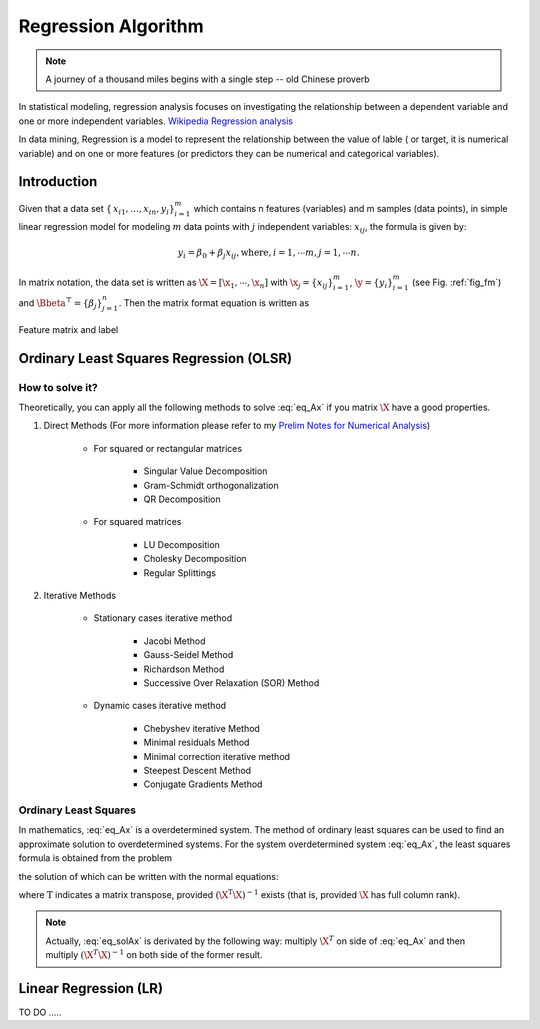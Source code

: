 .. _regression:


====================
Regression Algorithm
====================

.. note::

   A journey of a thousand miles begins with a single step -- old Chinese proverb


In statistical modeling, regression analysis focuses on investigating the relationship between a dependent variable and one or more independent variables. `Wikipedia Regression analysis`_

In data mining, Regression is a model to represent the relationship between the value of lable ( or target, it is numerical variable) and on one or more features (or predictors they can be numerical and categorical variables).

Introduction
++++++++++++

Given that a data set :math:`{\displaystyle \{\,x_{i1},\ldots ,x_{in},y_{i}\}_{i=1}^{m}}` which contains n features (variables) and m samples (data points), in simple linear regression model for modeling :math:`{\displaystyle m}` data points with :math:`j` independent variables: :math:`{\displaystyle x_{ij}}`, the formula is given by:

      .. math::

         y_i = \beta_0 + \beta_j x_{ij}, \text{where}, i= 1, \cdots m, j= 1, \cdots n. 
       

In matrix notation, the data set is written as :math:`\X = [\x_1,\cdots, \x_n]` with
:math:`\x_j = {\displaystyle \{x_{ij}\}_{i=1}^{m}}`, 
:math:`\y = {\displaystyle \{y_{i}\}_{i=1}^{m}}` (see Fig. :ref:`fig_fm`)
and :math:`\Bbeta^\top = {\displaystyle \{\beta_{j}\}_{j=1}^{n}}`. 
Then the matrix format equation is written as

      .. math::
      	 :label: eq_Ax

         \y = \X \Bbeta.
         

.. _fig_fm:
.. figure:: images/fm.png
   :align: center

   Feature matrix and label


Ordinary Least Squares Regression (OLSR)
++++++++++++++++++++++++++++++++++++++++



How to solve it?
----------------

Theoretically, you can apply all the following methods to solve :eq:`eq_Ax` if you matrix :math:`\X` have a good properties.

#. Direct Methods (For more information please refer to my `Prelim Notes for Numerical Analysis`_)


	* For squared or rectangular matrices

		- Singular Value Decomposition 
		- Gram-Schmidt orthogonalization 
		- QR Decomposition 

	* For squared matrices

	    - LU Decomposition
	    - Cholesky Decomposition
	    - Regular Splittings


#. Iterative Methods

	* Stationary cases iterative method 

		- Jacobi Method 
		- Gauss-Seidel Method
		- Richardson Method	
		- Successive Over Relaxation (SOR) Method 

	* Dynamic cases iterative method 

		- Chebyshev iterative Method 
		- Minimal residuals Method
		- Minimal correction iterative method 
		- Steepest Descent Method
		- Conjugate Gradients Method


Ordinary Least Squares
----------------------

In mathematics, :eq:`eq_Ax` is a overdetermined system.  The method of ordinary least squares can be used to find an approximate solution to overdetermined systems. For the system overdetermined system :eq:`eq_Ax`, the least squares formula is obtained from the problem

.. math::
	:label: eq_minAx

	{\displaystyle \min _{x}  ||\X \Bbeta-\y||} ,

the solution of which can be written with the normal equations:

.. math::
	:label: eq_solAx

	\Bbeta  = (\X^T\X)^{-1}\X^T\y

where :math:`{\displaystyle {\mathrm {T} }}` indicates a matrix transpose, provided :math:`{\displaystyle (\X^{\mathrm {T} }\X)^{-1}}` exists (that is, provided :math:`\X` has full column rank).

.. note::

   Actually, :eq:`eq_solAx` is derivated by the following way: multiply :math:`\X^T` on side of :eq:`eq_Ax` and then multiply :math:`(\X^T\X)^{-1}` on both side of the former result.

Linear Regression (LR)
++++++++++++++++++++++ 







TO DO .....


.. _Wikipedia Regression analysis: https://en.wikipedia.org/wiki/Regression_analysis
.. _Prelim Notes for Numerical Analysis: http://web.utk.edu/~wfeng1/doc/PrelimNum.pdf